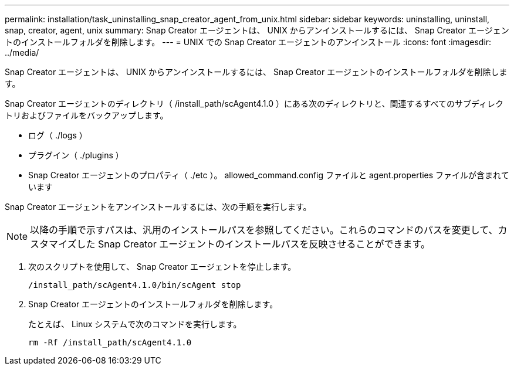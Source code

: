 ---
permalink: installation/task_uninstalling_snap_creator_agent_from_unix.html 
sidebar: sidebar 
keywords: uninstalling, uninstall, snap, creator, agent, unix 
summary: Snap Creator エージェントは、 UNIX からアンインストールするには、 Snap Creator エージェントのインストールフォルダを削除します。 
---
= UNIX での Snap Creator エージェントのアンインストール
:icons: font
:imagesdir: ../media/


[role="lead"]
Snap Creator エージェントは、 UNIX からアンインストールするには、 Snap Creator エージェントのインストールフォルダを削除します。

Snap Creator エージェントのディレクトリ（ /install_path/scAgent4.1.0 ）にある次のディレクトリと、関連するすべてのサブディレクトリおよびファイルをバックアップします。

* ログ（ ./logs ）
* プラグイン（ ./plugins ）
* Snap Creator エージェントのプロパティ（ ./etc ）。 allowed_command.config ファイルと agent.properties ファイルが含まれています


Snap Creator エージェントをアンインストールするには、次の手順を実行します。


NOTE: 以降の手順で示すパスは、汎用のインストールパスを参照してください。これらのコマンドのパスを変更して、カスタマイズした Snap Creator エージェントのインストールパスを反映させることができます。

. 次のスクリプトを使用して、 Snap Creator エージェントを停止します。
+
[listing]
----
/install_path/scAgent4.1.0/bin/scAgent stop
----
. Snap Creator エージェントのインストールフォルダを削除します。
+
たとえば、 Linux システムで次のコマンドを実行します。

+
[listing]
----
rm -Rf /install_path/scAgent4.1.0
----

